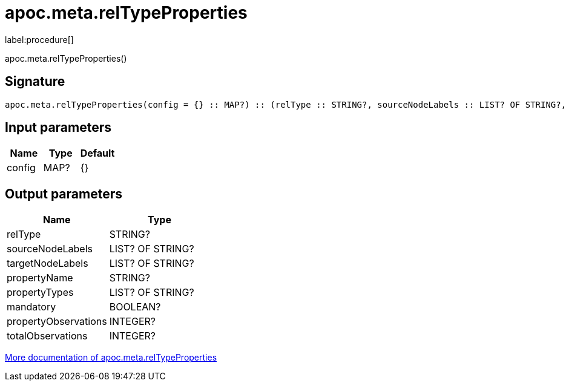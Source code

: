 ////
This file is generated by DocsTest, so don't change it!
////

= apoc.meta.relTypeProperties
:description: This section contains reference documentation for the apoc.meta.relTypeProperties procedure.

label:procedure[]

[.emphasis]
apoc.meta.relTypeProperties()

== Signature

[source]
----
apoc.meta.relTypeProperties(config = {} :: MAP?) :: (relType :: STRING?, sourceNodeLabels :: LIST? OF STRING?, targetNodeLabels :: LIST? OF STRING?, propertyName :: STRING?, propertyTypes :: LIST? OF STRING?, mandatory :: BOOLEAN?, propertyObservations :: INTEGER?, totalObservations :: INTEGER?)
----

== Input parameters
[.procedures, opts=header]
|===
| Name | Type | Default 
|config|MAP?|{}
|===

== Output parameters
[.procedures, opts=header]
|===
| Name | Type 
|relType|STRING?
|sourceNodeLabels|LIST? OF STRING?
|targetNodeLabels|LIST? OF STRING?
|propertyName|STRING?
|propertyTypes|LIST? OF STRING?
|mandatory|BOOLEAN?
|propertyObservations|INTEGER?
|totalObservations|INTEGER?
|===

xref::database-introspection/meta.adoc[More documentation of apoc.meta.relTypeProperties,role=more information]

